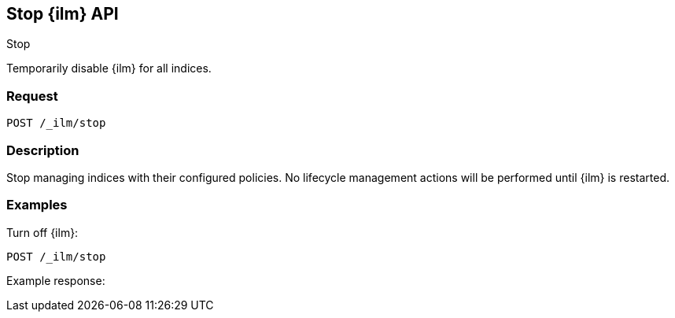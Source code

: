 [role="xpack"]
[testenv="platinum"]
[[stop-index-management-api]]
== Stop {ilm} API
++++
<titleabbrev>Stop</titleabbrev>
++++

Temporarily disable {ilm} for all indices.

[float]
=== Request

`POST /_ilm/stop`

[float]
=== Description

Stop managing indices with their configured policies. No lifecycle management
actions will be performed until {ilm} is restarted. 

// === Path Parameters

//=== Query Parameters

//=== Authorization

[float]
=== Examples

Turn off {ilm}:

[source,js]
------------------------------------------------------------
POST /_ilm/stop
------------------------------------------------------------
// CONSOLE

Example response:
[source,js]
------------------------------------------------------------

------------------------------------------------------------
